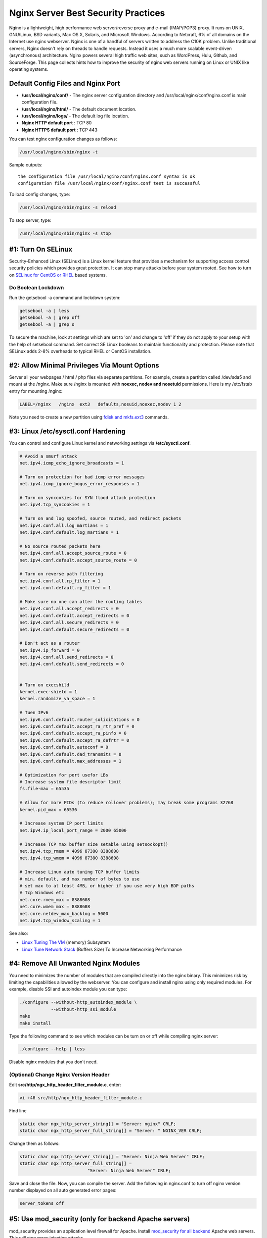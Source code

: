 Nginx Server Best Security Practices
====================================

Nginx is a lightweight, high performance web server/reverse proxy and e-mail (IMAP/POP3) proxy. It runs on UNIX, GNU/Linux, BSD variants, Mac OS X, Solaris, and Microsoft Windows. According to Netcraft, 6% of all domains on the Internet use nginx webserver. Nginx is one of a handful of servers written to address the C10K problem. Unlike traditional servers, Nginx doesn't rely on threads to handle requests. Instead it uses a much more scalable event-driven (asynchronous) architecture. Nginx powers several high traffic web sites, such as WordPress, Hulu, Github, and SourceForge. This page collects hints how to improve the security of nginx web servers running on Linux or UNIX like operating systems.

Default Config Files and Nginx Port
-----------------------------------

* **/usr/local/nginx/conf/** - The nginx server configuration directory and /usr/local/nginx/conf/nginx.conf is main configuration file.
* **/usr/local/nginx/html/** - The default document location.
* **/usr/local/nginx/logs/** - The default log file location.
* **Nginx HTTP default port** : TCP 80
* **Nginx HTTPS default port** : TCP 443

  
You can test nginx configuration changes as follows:

.. code-block:: bash

    /usr/local/nginx/sbin/nginx -t

Sample outputs:

::

    the configuration file /usr/local/nginx/conf/nginx.conf syntax is ok
    configuration file /usr/local/nginx/conf/nginx.conf test is successful

To load config changes, type:

.. code-block:: bash

    /usr/local/nginx/sbin/nginx -s reload

To stop server, type:

.. code-block:: bash

    /usr/local/nginx/sbin/nginx -s stop

#1: Turn On SELinux
-------------------

Security-Enhanced Linux (SELinux) is a Linux kernel feature that provides a mechanism for supporting access control security policies which provides great protection. It can stop many attacks before your system rooted. See how to turn on `SELinux for CentOS or RHEL`_ based systems.

.. _SELinux for CentOS or RHEL: http://www.cyberciti.biz/faq/rhel-fedora-redhat-selinux-protection/ 

Do Boolean Lockdown
^^^^^^^^^^^^^^^^^^^

Run the getsebool -a command and lockdown system:

.. code-block:: bash

    getsebool -a | less
    getsebool -a | grep off
    getsebool -a | grep o

To secure the machine, look at settings which are set to 'on' and change to 'off' if they do not apply to your setup with the help of setsebool command. Set correct SE Linux booleans to maintain functionality and protection. Please note that SELinux adds 2-8% overheads to typical RHEL or CentOS installation.

#2: Allow Minimal Privileges Via Mount Options
----------------------------------------------

Server all your webpages / html / php files via separate partitions. For example, create a partition called /dev/sda5 and mount at the /nginx. Make sure /nginx is mounted with **noexec, nodev and nosetuid** permissions. Here is my /etc/fstab entry for mounting /nginx:

.. code-block:: cfg

    LABEL=/nginx   /nginx  ext3   defaults,nosuid,noexec,nodev 1 2

Note you need to create a new partition using `fdisk and mkfs.ext3`_ commands.

.. _fdisk and mkfs.ext3: http://www.cyberciti.biz/faq/redhat-centos-linux-ext3-filesystem-format-command/  

#3: Linux /etc/sysctl.conf Hardening
------------------------------------

You can control and configure Linux kernel and networking settings via **/etc/sysctl.conf**.

.. code-block:: cfg

    # Avoid a smurf attack
    net.ipv4.icmp_echo_ignore_broadcasts = 1
 
    # Turn on protection for bad icmp error messages
    net.ipv4.icmp_ignore_bogus_error_responses = 1
 
    # Turn on syncookies for SYN flood attack protection
    net.ipv4.tcp_syncookies = 1
 
    # Turn on and log spoofed, source routed, and redirect packets
    net.ipv4.conf.all.log_martians = 1
    net.ipv4.conf.default.log_martians = 1
 
    # No source routed packets here
    net.ipv4.conf.all.accept_source_route = 0
    net.ipv4.conf.default.accept_source_route = 0
 
    # Turn on reverse path filtering
    net.ipv4.conf.all.rp_filter = 1
    net.ipv4.conf.default.rp_filter = 1
 
    # Make sure no one can alter the routing tables
    net.ipv4.conf.all.accept_redirects = 0
    net.ipv4.conf.default.accept_redirects = 0
    net.ipv4.conf.all.secure_redirects = 0
    net.ipv4.conf.default.secure_redirects = 0
 
    # Don't act as a router
    net.ipv4.ip_forward = 0
    net.ipv4.conf.all.send_redirects = 0
    net.ipv4.conf.default.send_redirects = 0
 
 
    # Turn on execshild
    kernel.exec-shield = 1
    kernel.randomize_va_space = 1
 
    # Tuen IPv6
    net.ipv6.conf.default.router_solicitations = 0
    net.ipv6.conf.default.accept_ra_rtr_pref = 0
    net.ipv6.conf.default.accept_ra_pinfo = 0
    net.ipv6.conf.default.accept_ra_defrtr = 0
    net.ipv6.conf.default.autoconf = 0
    net.ipv6.conf.default.dad_transmits = 0
    net.ipv6.conf.default.max_addresses = 1
 
    # Optimization for port usefor LBs
    # Increase system file descriptor limit
    fs.file-max = 65535
 
    # Allow for more PIDs (to reduce rollover problems); may break some programs 32768
    kernel.pid_max = 65536
 
    # Increase system IP port limits
    net.ipv4.ip_local_port_range = 2000 65000
 
    # Increase TCP max buffer size setable using setsockopt()
    net.ipv4.tcp_rmem = 4096 87380 8388608
    net.ipv4.tcp_wmem = 4096 87380 8388608
 
    # Increase Linux auto tuning TCP buffer limits
    # min, default, and max number of bytes to use
    # set max to at least 4MB, or higher if you use very high BDP paths
    # Tcp Windows etc
    net.core.rmem_max = 8388608
    net.core.wmem_max = 8388608
    net.core.netdev_max_backlog = 5000
    net.ipv4.tcp_window_scaling = 1

See also:

* `Linux Tuning The VM`_  (memory) Subsystem
* `Linux Tune Network Stack`_  (Buffers Size) To Increase Networking Performance

.. _Linux Tune Network Stack: http://www.cyberciti.biz/faq/linux-tcp-tuning/ 

.. _Linux Tuning The VM: http://www.cyberciti.biz/faq/linux-kernel-tuning-virtual-memory-subsystem/ 

#4: Remove All Unwanted Nginx Modules
-------------------------------------

You need to minimizes the number of modules that are compiled directly into the nginx binary. This minimizes risk by limiting the capabilities allowed by the webserver. You can configure and install nginx using only required modules. For example, disable SSI and autoindex module you can type:

.. code-block:: bash

    ./configure --without-http_autoindex_module \
                --without-http_ssi_module
    make
    make install

Type the following command to see which modules can be turn on or off while compiling nginx server:

.. code-block:: bash

    ./configure --help | less

Disable nginx modules that you don't need.

(Optional) Change Nginx Version Header
^^^^^^^^^^^^^^^^^^^^^^^^^^^^^^^^^^^^^^

Edit **src/http/ngx_http_header_filter_module.c**, enter:

.. code-block:: bash

    vi +48 src/http/ngx_http_header_filter_module.c

Find line

.. code-block:: c

    static char ngx_http_server_string[] = "Server: nginx" CRLF;
    static char ngx_http_server_full_string[] = "Server: " NGINX_VER CRLF;

Change them as follows:

.. code-block:: c

    static char ngx_http_server_string[] = "Server: Ninja Web Server" CRLF;
    static char ngx_http_server_full_string[] = 
                              "Server: Ninja Web Server" CRLF;

Save and close the file. Now, you can compile the server. Add the following in nginx.conf to turn off nginx version number displayed on all auto generated error pages:

.. code-block:: nginx

    server_tokens off

#5: Use mod_security (only for backend Apache servers)
------------------------------------------------------

mod_security provides an application level firewall for Apache. Install `mod_security for all backend`_ Apache web servers. This will stop many injection attacks.

.. _mod_security for all backend: http://www.cyberciti.biz/faq/rhel-fedora-centos-httpd-mod_security-configuration/

#6: Install SELinux Policy To Harden The Nginx Webserver
--------------------------------------------------------

By default SELinux will not protect the nginx web server. However, you can install and compile protection as follows. First, install required SELinux compile time support:

.. code-block:: bash

    yum -y install selinux-policy-targeted selinux-policy-devel

Download targeted SELinux policies to harden the nginx webserver on Linux servers from the `nginx selinux project home`_ page:

.. _nginx selinux project home: http://sourceforge.net/projects/selinuxnginx/

.. code-block:: bash

    cd /opt
    wget 'http://downloads.sourceforge.net/project/selinuxnginx/se-ngix_1_0_10.tar.gz?use_mirror=nchc'

    # Untar the same:
    tar -zxvf se-ngix_1_0_10.tar.gz
    
    # Compile the same
    cd se-ngix_1_0_10/nginx
    make

Sample outputs:

::

    Compiling targeted nginx module
    /usr/bin/checkmodule:  loading policy configuration from tmp/nginx.tmp
    /usr/bin/checkmodule:  policy configuration loaded
    /usr/bin/checkmodule:  writing binary representation (version 6) to tmp/nginx.mod
    Creating targeted nginx.pp policy package
    rm tmp/nginx.mod.fc tmp/nginx.mod

Install the resulting nginx.pp SELinux module:

.. code-block:: bash

    /usr/sbin/semodule -i nginx.pp

#7: Restrictive Iptables Based Firewall
---------------------------------------

The following firewall script blocks everything and only allows:

* Incoming HTTP (TCP port 80) requests
* Incoming ICMP ping requests
* Outgoing ntp (port 123) requests
* Outgoing smtp (TCP port 25) requests

.. code-block:: bash

    #!/bin/bash
    IPT="/sbin/iptables"
 
    #### IPS ######
    # Get server public ip 
    SERVER_IP=$(ifconfig eth0 | grep 'inet addr:' | awk -F'inet addr:' '{ print $2}' | awk '{ print $1}')
    LB1_IP="204.54.1.1"
    LB2_IP="204.54.1.2"
 
    # Do some smart logic so that we can use damm script on LB2 too
    OTHER_LB=""
    SERVER_IP=""
    [[ "$SERVER_IP" == "$LB1_IP" ]] && OTHER_LB="$LB2_IP" || OTHER_LB="$LB1_IP"
    [[ "$OTHER_LB" == "$LB2_IP" ]] && OPP_LB="$LB1_IP" || OPP_LB="$LB2_IP"
 
    ### IPs ###
    PUB_SSH_ONLY="122.xx.yy.zz/29"
 
    #### FILES #####
    BLOCKED_IP_TDB=/root/.fw/blocked.ip.txt
    SPOOFIP="127.0.0.0/8 192.168.0.0/16 172.16.0.0/12 10.0.0.0/8 169.254.0.0/16 0.0.0.0/8 240.0.0.0/4 255.255.255.255/32 168.254.0.0/16 224.0.0.0/4 240.0.0.0/5 248.0.0.0/5 192.0.2.0/24"
    BADIPS=$( [[ -f ${BLOCKED_IP_TDB} ]] && egrep -v "^#|^$" ${BLOCKED_IP_TDB})
     
    ### Interfaces ###
    PUB_IF="eth0"   # public interface
    LO_IF="lo"      # loopback
    VPN_IF="eth1"   # vpn / private net
     
    ### start firewall ###
    echo "Setting LB1 $(hostname) Firewall..."
     
    # DROP and close everything 
    $IPT -P INPUT DROP
    $IPT -P OUTPUT DROP
    $IPT -P FORWARD DROP
     
    # Unlimited lo access
    $IPT -A INPUT -i ${LO_IF} -j ACCEPT
    $IPT -A OUTPUT -o ${LO_IF} -j ACCEPT
     
    # Unlimited vpn / pnet access
    $IPT -A INPUT -i ${VPN_IF} -j ACCEPT
    $IPT -A OUTPUT -o ${VPN_IF} -j ACCEPT
     
    # Drop sync
    $IPT -A INPUT -i ${PUB_IF} -p tcp ! --syn -m state --state NEW -j DROP
     
    # Drop Fragments
    $IPT -A INPUT -i ${PUB_IF} -f -j DROP
     
    $IPT  -A INPUT -i ${PUB_IF} -p tcp --tcp-flags ALL FIN,URG,PSH -j DROP
    $IPT  -A INPUT -i ${PUB_IF} -p tcp --tcp-flags ALL ALL -j DROP
     
    # Drop NULL packets
    $IPT  -A INPUT -i ${PUB_IF} -p tcp --tcp-flags ALL NONE -m limit --limit 5/m --limit-burst 7 -j LOG --log-prefix " NULL Packets "
    $IPT  -A INPUT -i ${PUB_IF} -p tcp --tcp-flags ALL NONE -j DROP
     
    $IPT  -A INPUT -i ${PUB_IF} -p tcp --tcp-flags SYN,RST SYN,RST -j DROP
     
    # Drop XMAS
    $IPT  -A INPUT -i ${PUB_IF} -p tcp --tcp-flags SYN,FIN SYN,FIN -m limit --limit 5/m --limit-burst 7 -j LOG --log-prefix " XMAS Packets "
    $IPT  -A INPUT -i ${PUB_IF} -p tcp --tcp-flags SYN,FIN SYN,FIN -j DROP
     
    # Drop FIN packet scans
    $IPT  -A INPUT -i ${PUB_IF} -p tcp --tcp-flags FIN,ACK FIN -m limit --limit 5/m --limit-burst 7 -j LOG --log-prefix " Fin Packets Scan "
    $IPT  -A INPUT -i ${PUB_IF} -p tcp --tcp-flags FIN,ACK FIN -j DROP
     
    $IPT  -A INPUT -i ${PUB_IF} -p tcp --tcp-flags ALL SYN,RST,ACK,FIN,URG -j DROP
     
    # Log and get rid of broadcast / multicast and invalid 
    $IPT  -A INPUT -i ${PUB_IF} -m pkttype --pkt-type broadcast -j LOG --log-prefix " Broadcast "
    $IPT  -A INPUT -i ${PUB_IF} -m pkttype --pkt-type broadcast -j DROP
     
    $IPT  -A INPUT -i ${PUB_IF} -m pkttype --pkt-type multicast -j LOG --log-prefix " Multicast "
    $IPT  -A INPUT -i ${PUB_IF} -m pkttype --pkt-type multicast -j DROP
     
    $IPT  -A INPUT -i ${PUB_IF} -m state --state INVALID -j LOG --log-prefix " Invalid "
    $IPT  -A INPUT -i ${PUB_IF} -m state --state INVALID -j DROP
     
    # Log and block spoofed ips
    $IPT -N spooflist
    for ipblock in $SPOOFIP
    do
             $IPT -A spooflist -i ${PUB_IF} -s $ipblock -j LOG --log-prefix " SPOOF List Block "
             $IPT -A spooflist -i ${PUB_IF} -s $ipblock -j DROP
    done
    $IPT -I INPUT -j spooflist
    $IPT -I OUTPUT -j spooflist
    $IPT -I FORWARD -j spooflist
     
    # Allow ssh only from selected public ips
    for ip in ${PUB_SSH_ONLY}
    do
            $IPT -A INPUT -i ${PUB_IF} -s ${ip} -p tcp -d ${SERVER_IP} --destination-port 22 -j ACCEPT
            $IPT -A OUTPUT -o ${PUB_IF} -d ${ip} -p tcp -s ${SERVER_IP} --sport 22 -j ACCEPT
    done
     
    # allow incoming ICMP ping pong stuff
    $IPT -A INPUT -i ${PUB_IF} -p icmp --icmp-type 8 -s 0/0 -m state --state NEW,ESTABLISHED,RELATED -m limit --limit 30/sec  -j ACCEPT
    $IPT -A OUTPUT -o ${PUB_IF} -p icmp --icmp-type 0 -d 0/0 -m state --state ESTABLISHED,RELATED -j ACCEPT
     
    # allow incoming HTTP port 80
    $IPT -A INPUT -i ${PUB_IF} -p tcp -s 0/0 --sport 1024:65535 --dport 80 -m state --state NEW,ESTABLISHED -j ACCEPT
    $IPT -A OUTPUT -o ${PUB_IF} -p tcp --sport 80 -d 0/0 --dport 1024:65535 -m state --state ESTABLISHED -j ACCEPT
     
     
    # allow outgoing ntp 
    $IPT -A OUTPUT -o ${PUB_IF} -p udp --dport 123 -m state --state NEW,ESTABLISHED -j ACCEPT
    $IPT -A INPUT -i ${PUB_IF} -p udp --sport 123 -m state --state ESTABLISHED -j ACCEPT
     
    # allow outgoing smtp
    $IPT -A OUTPUT -o ${PUB_IF} -p tcp --dport 25 -m state --state NEW,ESTABLISHED -j ACCEPT
    $IPT -A INPUT -i ${PUB_IF} -p tcp --sport 25 -m state --state ESTABLISHED -j ACCEPT
     
    ### add your other rules here ####
 
    #######################
    # drop and log everything else
    $IPT -A INPUT -m limit --limit 5/m --limit-burst 7 -j LOG --log-prefix " DEFAULT DROP "
    $IPT -A INPUT -j DROP
     
    exit 0

#8: Controlling Buffer Overflow Attacks
---------------------------------------

Edit **nginx.conf** and set the buffer size limitations for all clients.

.. code-block:: bash

    vi /usr/local/nginx/conf/nginx.conf

Edit and set the buffer size limitations for all clients as follows:

.. code-block:: nginx

    ## Start: Size Limits & Buffer Overflows ##
    client_body_buffer_size  1K;
    client_header_buffer_size 1k;
    client_max_body_size 1k;
    large_client_header_buffers 2 1k;
    ## END: Size Limits & Buffer Overflows ##

Where,

1. **client_body_buffer_size 1k** - (default is 8k or 16k) The directive specifies the client request body buffer size.
2. **client_header_buffer_size 1k** - Directive sets the headerbuffer size for the request header from client. For the overwhelming majority of requests a buffer size of 1K is sufficient. Increase this if you have a custom header or a large cookie sent from the client (e.g., wap client).
3. **client_max_body_size 1k**- Directive assigns the maximum accepted body size of client request, indicated by the line Content-Length in the header of request. If size is greater the given one, then the client gets the error "Request Entity Too Large" (413). Increase this when you are getting file uploads via the POST method.
4. **large_client_header_buffers 2 1k** - Directive assigns the maximum number and size of buffers for large headers to read from client request. By default the size of one buffer is equal to the size of page, depending on platform this either 4K or 8K, if at the end of working request connection converts to state keep-alive, then these buffers are freed. 2x1k will accept 2kB data URI. This will also help combat bad bots and DoS attacks.

You also need to control timeouts to improve server performance and cut clients. Edit it as follows:

.. code-block:: nginx

    ## Start: Timeouts ##
    client_body_timeout   10;
    client_header_timeout 10;
    keepalive_timeout     5 5;
    send_timeout          10;
    ## End: Timeouts ##

1. **client_body_timeout 10**; - Directive sets the read timeout for the request body from client. The timeout is set only if a body is not get in one readstep. If after this time the client send nothing, nginx returns error "Request time out" (408). The default is 60.
2. **client_header_timeout 10**; - Directive assigns timeout with reading of the title of the request of client. The timeout is set only if a header is not get in one readstep. If after this time the client send nothing, nginx returns error "Request time out" (408).
3. **keepalive_timeout 5 5**; - The first parameter assigns the timeout for keep-alive connections with the client. The server will close connections after this time. The optional second parameter assigns the time value in the header Keep-Alive: timeout=time of the response. This header can convince some browsers to close the connection, so that the server does not have to. Without this parameter, nginx does not send a Keep-Alive header (though this is not what makes a connection "keep-alive").
4. **send_timeout 10**; - Directive assigns response timeout to client. Timeout is established not on entire transfer of answer, but only between two operations of reading, if after this time client will take nothing, then nginx is shutting down the connection.

#9: Control Simultaneous Connections
------------------------------------

You can use NginxHttpLimitZone module to limit the number of simultaneous connections for the assigned session or as a special case, from one IP address. Edit nginx.conf:

.. code-block:: nginx

    ## Only requests to our Host are allowed i.e. nixcraft.in, 
    ## images.nixcraft.in and www.nixcraft.in
    if ($host !~ ^(nixcraft.in|www.nixcraft.in|images.nixcraft.in)$ ) {
     return 444;
    }
    ##

The above will limits remote clients to no more than 5 concurrently "open" connections per remote ip address.

#10: Allow Access To Our Domain Only
------------------------------------

If bot is just making random server scan for all domains, just deny it. You must only allow configured virtual domain or reverse proxy requests. You don't want to display request using an IP address:

.. code-block:: nginx

    ## Only requests to our Host are allowed i.e. nixcraft.in, images.nixcraft.in and www.nixcraft.in
    if ($host !~ ^(nixcraft.in|www.nixcraft.in|images.nixcraft.in)$ ) {
     return 444;
    }
    ##

#11: Limit Available Methods
----------------------------

GET and POST are the most common methods on the Internet. Web server methods are defined in `RFC 2616`_ . If a web server does not require the implementation of all available methods, they should be disabled. The following will filter and only allow GET, HEAD and POST methods:

.. _RFC 2616: http://www.ietf.org/rfc/rfc2616.txt

.. code-block:: nginx

    ## Only allow these request methods ##
    if ($request_method !~ ^(GET|HEAD|POST)$ ) {
     return 444;
    }
    ## Do not accept DELETE, SEARCH and other methods ##

More About HTTP Methods
^^^^^^^^^^^^^^^^^^^^^^^

* The GET method is used to request document such as http://www.cyberciti.biz/index.php.
* The HEAD method is identical to GET except that the server MUST NOT return a message-body in the response.
* The POST method may involve anything, like storing or updating data, or ordering a product, or sending E-mail by submitting the form. This is usually processed using the server side scripting such as PHP, PERL, Python and so on. You must use this if you want to upload files and process forms on server.

#12: How Do I Deny Certain User-Agents?
---------------------------------------

You can easily block user-agents i.e. scanners, bots, and spammers who may be abusing your server.

.. code-block:: nginx

    ## Block download agents ##
    if ($http_user_agent ~* LWP::Simple|BBBike|wget) {
        return 403;
    }
    ##

Block robots called msnbot and scrapbot:

.. code-block:: nginx

    ## Block some robots ##
    if ($http_user_agent ~* msnbot|scrapbot) {
        return 403;
    }

#12: How Do I Block Referral Spam?
----------------------------------

Referer spam is dengerouns. It can harm your SEO ranking via web-logs (if published) as referer field refer to their spammy site. You can block access to referer spammers with these lines.

.. code-block:: nginx

    ## Deny certain Referers ###
    if ( $http_referer ~* (babes|forsale|girl|jewelry|love|nudit|organic|poker|porn|sex|teen) )
    {
     # return 404;
     return 403;
    }
    ##

#13: How Do I Stop Image Hotlinking?
------------------------------------

Image or HTML hotlinking means someone makes a link to your site to one of your images, but displays it on their own site. The end result you will end up paying for bandwidth bills and make the content look like part of the hijacker's site. This is usually done on forums and blogs. I strongly suggest you block and stop image hotlinking at your server level itself.

.. code-block:: nginx

    # Stop deep linking or hot linking
    location /images/ {
      valid_referers none blocked www.example.com example.com;
       if ($invalid_referer) {
         return   403;
       }
    }

Example: Rewrite And Display Image
^^^^^^^^^^^^^^^^^^^^^^^^^^^^^^^^^^

Another example with link to banned image:

.. code-block:: nginx

    valid_referers blocked www.example.com example.com;
    if ($invalid_referer) {
        rewrite ^/images/uploads.*\.(gif|jpg|jpeg|png)$ 
                http://www.examples.com/banned.jpg last
    }

See also:

* HowTo: `Use nginx map`_ to block image hotlinking. This is useful if you want to block tons of domains.
 
.. _Use nginx map: http://nginx.org/pipermail/nginx/2007-June/001082.html

#14: Directory Restrictions
---------------------------

You can set access control for a specified directory. All web directories should be configured on a case-by-case basis, allowing access only where needed.

Limiting Access By Ip Address
^^^^^^^^^^^^^^^^^^^^^^^^^^^^^

You can limit access to directory `by ip address`_ to /docs/ directory:

.. _by ip address: http://www.cyberciti.biz/faq/linux-unix-nginx-access-control-howto/

.. code-block:: nginx

    location /docs/ {
        ## block one workstation
        deny    192.168.1.1;
        ## allow anyone in 192.168.1.0/24
        allow   192.168.1.0/24;
        ## drop rest of the world
        deny    all;
    }

Password Protect The Directory
^^^^^^^^^^^^^^^^^^^^^^^^^^^^^^

First create the password file and add a user called vivek:

.. code-block:: bash

    mkdir /usr/local/nginx/conf/.htpasswd/
    htpasswd -c /usr/local/nginx/conf/.htpasswd/passwd vivek

Edit **nginx.conf** and protect the required directories as follows:

.. code-block:: nginx

    ### Password Protect /personal-images/ and /delta/ directories ###
    location ~ /(personal-images/.*|delta/.*) {
        auth_basic  "Restricted";
        auth_basic_user_file   /usr/local/nginx/conf/.htpasswd/passwd;
    }

Once a password file has been generated, subsequent users can be added with the following command:

.. code-block:: bash

    htpasswd -s /usr/local/nginx/conf/.htpasswd/passwd userName

#15: Nginx SSL Configuration
----------------------------

HTTP is a plain text protocol and it is open to passive monitoring. You should use SSL to to encrypt your content for users.

Create an SSL Certificate
^^^^^^^^^^^^^^^^^^^^^^^^^

Type the following commands:

.. code-block:: bash

    cd /usr/local/nginx/conf
    openssl genrsa -des3 -out server.key 1024
    openssl req -new -key server.key -out server.csr
    cp server.key server.key.org
    openssl rsa -in server.key.org -out server.key
    openssl x509 -req -days 365 -in server.csr -signkey server.key \
            -out server.crt

Edit **nginx.conf** and update it as follows:

.. code-block:: nginx

    server {
        server_name example.com;
        listen 443;
        ssl on;
        ssl_certificate /usr/local/nginx/conf/server.crt;
        ssl_certificate_key /usr/local/nginx/conf/server.key;
        access_log /usr/local/nginx/logs/ssl.access.log;
        error_log /usr/local/nginx/logs/ssl.error.log;
    }

Restart the nginx:

.. code-block:: bash

    /usr/local/nginx/sbin/nginx -s reload

See also:

* For more information, read the `Nginx SSL documentation`_ .
 
.. _Nginx SSL documentation: http://wiki.nginx.org/NginxHttpSslModule

#16: Nginx And PHP Security Tips
--------------------------------

PHP is one of the popular server side scripting language. Edit /etc/php.ini as follows:

.. code-block:: cfg

    # Disallow dangerous functions
    disable_functions = phpinfo, system, mail, exec
     
    ## Try to limit resources  ##
     
    # Maximum execution time of each script, in seconds
    max_execution_time = 30
     
    # Maximum amount of time each script may spend parsing request data
    max_input_time = 60
     
    # Maximum amount of memory a script may consume (8MB)
    memory_limit = 8M
     
    # Maximum size of POST data that PHP will accept.
    post_max_size = 8M
     
    # Whether to allow HTTP file uploads.
    file_uploads = Off
     
    # Maximum allowed size for uploaded files.
    upload_max_filesize = 2M
     
    # Do not expose PHP error messages to external users
    display_errors = Off
     
    # Turn on safe mode
    safe_mode = On
     
    # Only allow access to executables in isolated directory
    safe_mode_exec_dir = php-required-executables-path
     
    # Limit external access to PHP environment
    safe_mode_allowed_env_vars = PHP_
     
    # Restrict PHP information leakage
    expose_php = Off
     
    # Log all errors
    log_errors = On
     
    # Do not register globals for input data
    register_globals = Off
     
    # Minimize allowable PHP post size
    post_max_size = 1K
     
    # Ensure PHP redirects appropriately
    cgi.force_redirect = 0
     
    # Disallow uploading unless necessary
    file_uploads = Off
     
    # Enable SQL safe mode
    sql.safe_mode = On
     
    # Avoid Opening remote files
    allow_url_fopen = Off

See also:

* `PHP Security Limit Resources Used By Script`_ 
* `PHP.INI settings Disable exec, shell_exec, system, popen and Other Functions To Improve Security`_  

.. _PHP Security Limit Resources Used By Script: http://www.cyberciti.biz/faq/php-resources-limits/ 
.. _PHP.INI settings Disable exec, shell_exec, system, popen and Other Functions To Improve Security: http://www.cyberciti.biz/faq/linux-unix-apache-lighttpd-phpini-disable-functions/

#17: Run Nginx In A Chroot Jail (Containers) If Possible
--------------------------------------------------------

Putting nginx in a chroot jail minimizes the damage done by a potential break-in by isolating the web server to a small section of the filesystem. You can use `traditional chroot`_ kind of setup with nginx. If possible use `FreeBSD jails`_ , `XEN`_ , or `OpenVZ`_ virtualization which uses the concept of containers.
 
.. _traditional chroot: http://www.cyberciti.biz/faq/howto-run-nginx-in-a-chroot-jail/ 
.. _FreeBSD jails: http://www.cyberciti.biz/faq/howto-setup-freebsd-jail-with-ezjail/ 
.. _XEN: http://www.cyberciti.biz/tips/rhel-centos-xen-virtualization-installation-howto.html
.. _OpenVZ: http://www.cyberciti.biz/faq/openvz-rhel-centos-linux-tutorial/

#18: Limits Connections Per IP At The Firewall Level
----------------------------------------------------

A webserver must keep an eye on connections and limit connections per second. This is serving 101. Both pf and iptables can throttle end users before accessing your nginx server.

Linux Iptables: Throttle Nginx Connections Per Second
^^^^^^^^^^^^^^^^^^^^^^^^^^^^^^^^^^^^^^^^^^^^^^^^^^^^^

The following example will drop incoming connections if IP make more than 15 connection attempts to port 80 within 60 seconds:

.. code-block:: bash

    /sbin/iptables -A INPUT -p tcp --dport 80 -i eth0 -m state --state NEW \
            -m recent --set
    /sbin/iptables -A INPUT -p tcp --dport 80 -i eth0 -m state --state NEW \
            -m recent --update --seconds 60  --hitcount 15 -j DROP
    service iptables save

BSD PF: Throttle Nginx Connections Per Second
^^^^^^^^^^^^^^^^^^^^^^^^^^^^^^^^^^^^^^^^^^^^^

Edit your **/etc/pf.conf** and update it as follows. The following will limits the maximum number of connections per source to 100. 15/5 specifies the number of connections per second or span of seconds i.e. rate limit the number of connections to 15 in a 5 second span. If anyone breaks our rules add them to our abusive_ips table and block them for making any further connections. Finally, flush keyword kills all states created by the matching rule which originate from the host which exceeds these limits.

.. code-block:: cfg

    webserver_ip="202.54.1.1"
    table <abusive_ips> persist
    block in quick from <abusive_ips>
    pass in on $ext_if proto tcp to $webserver_ip port www flags S/SA keep state (max-src-conn 100, max-src-conn-rate 15/5, overload <abusive_ips> flush)

Please adjust all values as per your requirements and traffic (browsers may open multiple connections to your site). See also:

* Sample `PF firewall`_ script.
* Sample `Iptables firewall`_ script.
 
.. _PF firewall: http://bash.cyberciti.biz/firewall/pf-firewall-script/
.. _Iptables firewall: http://bash.cyberciti.biz/firewall/linux-iptables-firewall-shell-script-for-standalone-server/

#19: Configure Operating System to Protect Web Server
-----------------------------------------------------

Turn on SELinux as described above. Set correct permissions on /nginx document root. The nginx runs as a user named nginx. However, the files in the DocumentRoot (/nginx or /usr/local/nginx/html) should not be owned or writable by that user. To find files with wrong permissions, use:

.. code-block:: bash

    find /nginx -user nginx
    find /usr/local/nginx/html -user nginx

Make sure you change file ownership to root or other user. A typical set of permission **/usr/local/nginx/html/**

.. code-block:: bash

    ls -l /usr/local/nginx/html/

Sample outputs:

::

    -rw-r--r-- 1 root root 925 Jan  3 00:50 error4xx.html
    -rw-r--r-- 1 root root  52 Jan  3 10:00 error5xx.html
    -rw-r--r-- 1 root root 134 Jan  3 00:52 index.html

You must delete unwated backup files created by vi or other text editor:

.. code-block:: bash

    find /nginx -name '.?*' -not -name .ht* -or -name '*~' -or -name '*.bak*' \
                -or -name '*.old*'
    find /usr/local/nginx/html/ -name '.?*' -not -name .ht* -or -name '*~' \
                -or -name '*.bak*' -or -name '*.old*'

Pass -delete option to find command and it will get rid of those files too.

#20: Restrict Outgoing Nginx Connections
----------------------------------------

The crackers will download file locally on your server using tools such as wget. Use iptables to block outgoing connections from nginx user. The `ipt_owner module attempts`_ to match various characteristics of the packet creator, for locally generated packets. It is only valid in the OUTPUT chain. In this example, allow vivek user to connect outside using port 80 (useful for RHN access or to grab CentOS updates via repos):

.. _ipt_owner module attempts: http://www.cyberciti.biz/tips/block-outgoing-network-access-for-a-single-user-from-my-server-using-iptables.html

.. code-block:: bash

    /sbin/iptables -A OUTPUT -o eth0 -m owner --uid-owner vivek -p tcp \
            --dport 80 -m state --state NEW,ESTABLISHED  -j ACCEPT

Add above rule to your iptables based shell script. Do not allow nginx web server user to connect outside.

Bounce Tip: Watching Your Logs & Auditing
-----------------------------------------

Check the Log files. They will give you some understanding of what attacks is thrown against the server and allow you to check if the necessary level of security is present or not.

.. code-block:: bash

    grep "/login.php??" /usr/local/nginx/logs/access_log
    grep "...etc/passwd" /usr/local/nginx/logs/access_log
    egrep -i "denied|error|warn" /usr/local/nginx/logs/error_log

The auditd service is provided for system auditing. Turn it on to audit service SELinux events, authetication events, file modifications, account modification and so on. As usual disable all services and follow our "`Linux Server Hardening`_" security tips. 

.. _Linux Server Hardening: http://www.cyberciti.biz/tips/linux-security.html

Conclusion
----------

Your nginx server is now properly harden and ready to server webpages. However, you should be consulted further resources for your web applications security needs. For example, wordpress or any other third party apps has its own security requirements.

References:
-----------

* HowTo: Setup `nginx reverse proxy`_ and HA cluser with the help of keepalived.
* `nginx wiki`_ - The official nginx wiki.
* OpenBSD specific Nginx installation and security how to.



.. _nginx reverse proxy: http://www.cyberciti.biz/faq/series/keepalived-nginx-ha-cluster/ 
.. _nginx wiki: http://wiki.nginx.org/Main


This article is copied from http://www.cyberciti.biz/tips/linux-unix-bsd-nginx-webserver-security.html
------------------------------------------------------------------------------------------------------

.. author:: default
.. categories:: none
.. tags:: none
.. comments::
